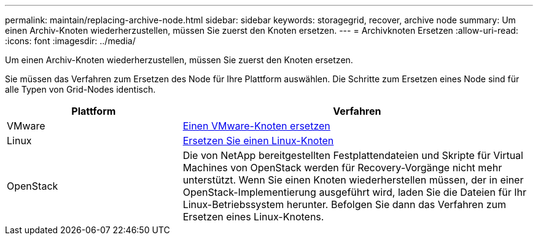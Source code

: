 ---
permalink: maintain/replacing-archive-node.html 
sidebar: sidebar 
keywords: storagegrid, recover, archive node 
summary: Um einen Archiv-Knoten wiederherzustellen, müssen Sie zuerst den Knoten ersetzen. 
---
= Archivknoten Ersetzen
:allow-uri-read: 
:icons: font
:imagesdir: ../media/


[role="lead"]
Um einen Archiv-Knoten wiederherzustellen, müssen Sie zuerst den Knoten ersetzen.

Sie müssen das Verfahren zum Ersetzen des Node für Ihre Plattform auswählen. Die Schritte zum Ersetzen eines Node sind für alle Typen von Grid-Nodes identisch.

[cols="1a,2a"]
|===
| Plattform | Verfahren 


 a| 
VMware
 a| 
xref:all-node-types-replacing-vmware-node.adoc[Einen VMware-Knoten ersetzen]



 a| 
Linux
 a| 
xref:all-node-types-replacing-linux-node.adoc[Ersetzen Sie einen Linux-Knoten]



 a| 
OpenStack
 a| 
Die von NetApp bereitgestellten Festplattendateien und Skripte für Virtual Machines von OpenStack werden für Recovery-Vorgänge nicht mehr unterstützt. Wenn Sie einen Knoten wiederherstellen müssen, der in einer OpenStack-Implementierung ausgeführt wird, laden Sie die Dateien für Ihr Linux-Betriebssystem herunter. Befolgen Sie dann das Verfahren zum Ersetzen eines Linux-Knotens.

|===